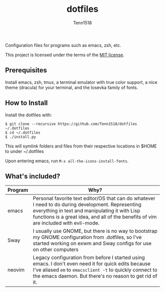 #+TITLE: dotfiles
#+AUTHOR: Tenn1518

Configuration files for programs such as emacs, zsh, etc.

This project is licensed under the terms of the [[https://github.com/Tenn1518/dotfiles/blob/master/LICENSE][MIT license]].

** Prerequisites

Install emacs, zsh, tmux, a terminal emulator with true color support, a nice theme (dracula) for your terminal, and the Iosevka family of fonts.

** How to Install

Install the dotfiles with:
#+BEGIN_EXAMPLE
$ git clone --recursive https://github.com/Tenn1518/dotfiles ~/.dotfiles
$ cd ~/.dotfiles
$ ./install.py
#+END_EXAMPLE

This will symlink folders and files from their respective locations in $HOME to under ~/.dotfiles

Upon entering emacs, run ~M-x all-the-icons-install-fonts~.

** What's included?

| Program | Why?                                                                                                                                                                                                                                        |
|---------+---------------------------------------------------------------------------------------------------------------------------------------------------------------------------------------------------------------------------------------------|
| emacs   | Personal favorite text editor/OS that can do whatever I need to do during development. Representing everything in text and manipulating it with Lisp functions is a great idea, and all of the benefits of vim are included with evil-mode. |
| Sway    | I usually use GNOME, but there is no way to bootstrap my GNOME configuration from .dotfiles, so I've started working on exwm and Sway configs for use on other computers                                                                    |
| neovim  | Legacy configuration from before I started using emacs. I don't even need it for quick edits because I've aliased ~em~ to ~emacsclient -t~ to quickly connect to the emacs daemon. But there's no reason to get rid of it.                      |
